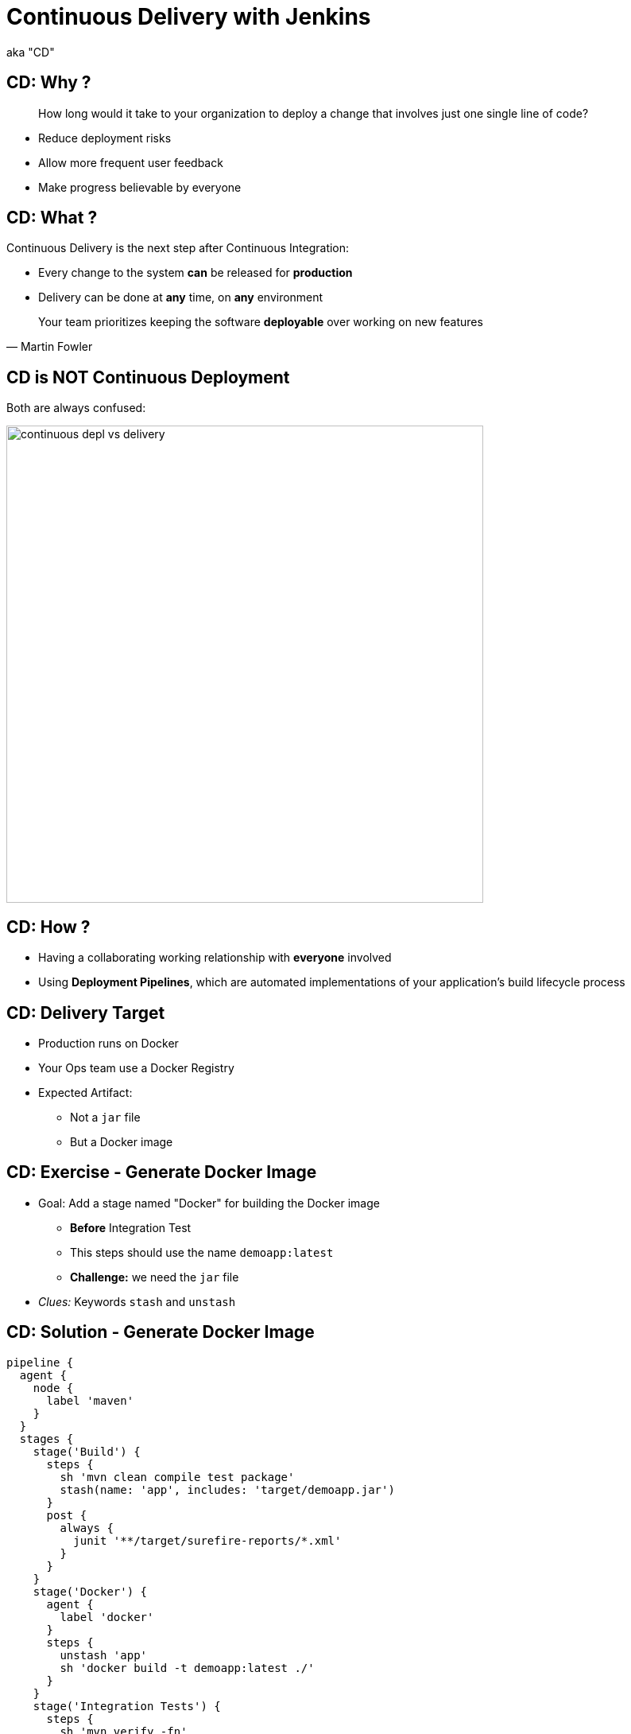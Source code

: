 = Continuous Delivery with Jenkins

aka "CD"

== CD: Why ?

[quote]
____
How long would it take to your organization to deploy a change that
involves just one single line of code?
____

* Reduce deployment risks
* Allow more frequent user feedback
* Make progress believable by everyone

== CD: What ?

Continuous Delivery is the next step after Continuous Integration:

* Every change to the system *can* be released for *production*
* Delivery can be done at *any* time, on *any* environment

[quote, Martin Fowler]
____
Your team prioritizes keeping the software *deployable* over working on new features
____

== CD is NOT Continuous Deployment

Both are always confused:

image::./images/continuous-depl-vs-delivery.jpg[width=600]


== CD: How ?

* Having a collaborating working relationship with *everyone* involved
* Using *Deployment Pipelines*, which are automated implementations of
your application’s build lifecycle process

== CD: Delivery Target

* Production runs on Docker
* Your Ops team use a Docker Registry
* Expected Artifact:
** Not a `jar` file
** But a Docker image

== CD: Exercise - Generate Docker Image

* Goal: Add a stage named "Docker" for building the Docker image
** *Before* Integration Test
** This steps should use the name `demoapp:latest`
** *Challenge:* we need the `jar` file

* _Clues:_ Keywords `stash` and `unstash`

== CD: Solution - Generate Docker Image

[source,subs="attributes",java]
----
pipeline {
  agent {
    node {
      label 'maven'
    }
  }
  stages {
    stage('Build') {
      steps {
        sh 'mvn clean compile test package'
        stash(name: 'app', includes: 'target/demoapp.jar')
      }
      post {
        always {
          junit '**/target/surefire-reports/*.xml'
        }
      }
    }
    stage('Docker') {
      agent {
        label 'docker'
      }
      steps {
        unstash 'app'
        sh 'docker build -t demoapp:latest ./'
      }
    }
    stage('Integration Tests') {
      steps {
        sh 'mvn verify -fn'
        junit '**/target/failsafe-reports/*.xml'
      }
      post {
        unstable {
          archiveArtifacts 'target/demoapp.jar'
        }
      }
    }
  }
  post {
    success {
      archiveArtifacts 'target/demoapp.jar'
    }
  }
}
----

== CD: Exercise - Docker Smoke Test

* Goal: Run a Docker *Smoke Test* before Integration Tests
** Use the command `bats ./src/test/bats/docker.bats`
*** It takes care of building and naming the docker resources
** We do not need the archive the artifact unless Integration Test is unstable

== CD: Solution - Docker Smoke Test

[source,subs="attributes",java]
----
pipeline {
  agent {
    node {
      label 'maven'
    }
  }
  stages {
    stage('Build') {
      steps {
        sh 'mvn clean compile test package'
        stash(name: 'app', includes: 'target/demoapp.jar')
      }
      post {
        always {
          junit '**/target/surefire-reports/*.xml'
        }
      }
    }
    stage('Docker') {
      agent {
        label 'docker'
      }
      steps {
        unstash 'app'
        sh '/usr/local/bin/bats ./src/test/bats/docker.bats'
      }
    }
    stage('Integration Tests') {
      steps {
        sh 'mvn verify -fn'
        junit '**/target/failsafe-reports/*.xml'
      }
      post {
        unstable {
          archiveArtifacts 'target/demoapp.jar'
        }
      }
    }
  }
  post {
    success {
      archiveArtifacts 'target/demoapp.jar'
    }
  }
}
----

== CD: Exercise - Approval and Delivery

* Goal: Manual Approval for Delivery
* Add a stage named `Delivery` that will:
** Ask for a manual validation, after Integration Tests
** And will push the Docker Image to the registry `localhost:5000`

* _Clues:_ Keyword `input`

== CD: Solution - Approval and Delivery

[source,subs="attributes",java]
----
pipeline {
  agent {
    node {
      label 'maven'
    }
  }
  stages {
    stage('Build') {
      steps {
        sh 'mvn clean compile test package'
        stash(name: 'app', includes: 'target/demoapp.jar')
      }
      post {
        always {
          junit '**/target/surefire-reports/*.xml'
        }
      }
    }
    stage('Docker Build') {
      agent {
        label 'docker'
      }
      steps {
        unstash 'app'
        sh 'docker build -t demoapp:latest ./'
      }
    }
    stage('Integration Tests') {
      steps {
        sh 'mvn verify -fn'
        junit '**/target/failsafe-reports/*.xml'
      }
      post {
        unstable {
          archiveArtifacts 'target/demoapp.jar'
        }
      }
    }
    stage('Deploy') {
      agent {
        label 'docker'
      }
      steps {
        input 'Is it OK to deploy demoapp ?'
        sh 'docker tag demoapp localhost:5000/demoapp:latest'
        sh 'docker push localhost:5000/demoapp:latest'
      }
    }
  }
  post {
    success {
      archiveArtifacts 'target/demoapp.jar'
    }
  }
}
----


== CD: Exercise - Building with Docker

* Goal: Use Docker to provide the build environment
** Use the agent allocation to build and run builds within a Docker container
** Use the `Dockerfile.build` from the repository

* _Clues:_ Keyword `agent any`, `agent { dockerfile }`

== CD: Solution - Building with Docker

[source,subs="attributes",java]
----
pipeline {
  agent any
  stages {
    stage('Build') {
      agent {
        dockerfile {
          filename 'Dockerfile.build'
        }
      }
      steps {
        sh 'mvn clean compile test package'
        stash(name: 'app', includes: 'target/demoapp.jar')
      }
      post {
        always {
          junit '**/target/surefire-reports/*.xml'
        }
      }
    }
    stage('Docker Build') {
      agent {
        label 'docker'
      }
      steps {
        unstash 'app'
        sh 'docker build -t demoapp:latest ./'
      }
    }
    stage('Integration Tests') {
      agent {
        dockerfile {
          filename 'Dockerfile.build'
        }
      }
      steps {
        sh 'mvn verify -fn'
        junit '**/target/failsafe-reports/*.xml'
      }
      post {
        unstable {
          archiveArtifacts 'target/demoapp.jar'
        }
      }
    }
    stage('Deploy') {
      agent {
        label 'docker'
      }
      steps {
        input 'Is it OK to deploy demoapp ?'
        sh 'docker tag demoapp localhost:5000/demoapp:latest'
        sh 'docker push localhost:5000/demoapp:latest'
      }
    }
  }
  post {
    success {
      archiveArtifacts 'target/demoapp.jar'
    }
  }
}
----

== CD: Exercise - Parallel Stages

* Goal: Run Stages in parallels to gain time
** We can safely run Docker Smoke and Integration Tests in parallel
** To specify a specific agent, use Scripted Pipeline Block
and the node allocation

* _Clues:_ Keyword `parallel`, `script`, `node`

== CD: Solution - Parallel Stages

[source,subs="attributes",java]
----
pipeline {
  agent any
  stages {
    stage('Build') {
      agent {
        dockerfile {
          filename 'Dockerfile.build'
        }
      }
      steps {
        sh 'mvn clean compile test package'
        stash(name: 'app', includes: 'target/demoapp.jar')
      }
      post {
        always {
          junit '**/target/surefire-reports/*.xml'
        }
      }
    }
    stage('Tests') {
      steps {
        parallel (
          "Integration Tests": {
            script {
              node('maven') {
                sh 'mvn verify -fn'
                junit '**/target/failsafe-reports/*.xml'
              }
            }
          },
          "Docker": {
            script {
              node('docker') {
                unstash 'app'
                sh 'docker build -t demoapp:latest ./'
              }
            }
          }
        )
      }
      post {
        unstable {
          archiveArtifacts 'target/demoapp.jar'
        }
      }
    }
    stage('Deploy') {
      agent {
        label 'docker'
      }
      steps {
        input 'Is it OK to deploy demoapp ?'
        sh 'docker tag demoapp localhost:5000/demoapp:latest'
        sh 'docker push localhost:5000/demoapp:latest'
      }
    }
  }
  post {
    success {
      archiveArtifacts 'target/demoapp.jar'
    }
  }
}
----

== CD: Exercise - Scaling Pipeline

* *Goal:*

== That's all folks !
